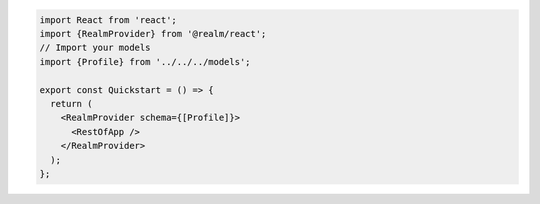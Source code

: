 .. code-block:: typescript

   import React from 'react';
   import {RealmProvider} from '@realm/react';
   // Import your models
   import {Profile} from '../../../models';

   export const Quickstart = () => {
     return (
       <RealmProvider schema={[Profile]}>
         <RestOfApp />
       </RealmProvider>
     );
   };
